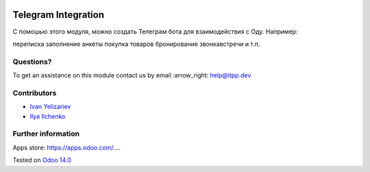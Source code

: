.. image:: https://itpp.dev/images/infinity-readme.png
   :alt: Tested and maintained by IT Projects Labs
   :target: https://itpp.dev

.. image:: https://img.shields.io/badge/license-MIT-blue.svg
   :target: https://opensource.org/licenses/MIT
   :alt: License: MIT

======================
 Telegram Integration
======================

С помошью этого модуля, можно создать Телеграм бота для взаимодействия с Оду. Например:

переписка 
заполнение анкеты 
покупка товаров 
бронирование звонка\встречи и т.п.


Questions?
==========

To get an assistance on this module contact us by email :arrow_right: help@itpp.dev

Contributors
============
* `Ivan Yelizariev <https://it-projects.info/team/yelizariev>`__
* `Ilya Ilchenko <https://github.com/mentalko>`__

Further information
===================

Apps store: https://apps.odoo.com/....

Tested on `Odoo 14.0 <https://github.com/odoo/odoo/commit/6916981f56783de7008cd04d4e37e80166150ff7>`_
